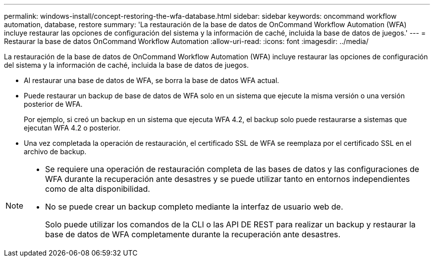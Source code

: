 ---
permalink: windows-install/concept-restoring-the-wfa-database.html 
sidebar: sidebar 
keywords: oncommand workflow automation, database, restore 
summary: 'La restauración de la base de datos de OnCommand Workflow Automation (WFA) incluye restaurar las opciones de configuración del sistema y la información de caché, incluida la base de datos de juegos.' 
---
= Restaurar la base de datos OnCommand Workflow Automation
:allow-uri-read: 
:icons: font
:imagesdir: ../media/


[role="lead"]
La restauración de la base de datos de OnCommand Workflow Automation (WFA) incluye restaurar las opciones de configuración del sistema y la información de caché, incluida la base de datos de juegos.

* Al restaurar una base de datos de WFA, se borra la base de datos WFA actual.
* Puede restaurar un backup de base de datos de WFA solo en un sistema que ejecute la misma versión o una versión posterior de WFA.
+
Por ejemplo, si creó un backup en un sistema que ejecuta WFA 4.2, el backup solo puede restaurarse a sistemas que ejecutan WFA 4.2 o posterior.

* Una vez completada la operación de restauración, el certificado SSL de WFA se reemplaza por el certificado SSL en el archivo de backup.


[NOTE]
====
* Se requiere una operación de restauración completa de las bases de datos y las configuraciones de WFA durante la recuperación ante desastres y se puede utilizar tanto en entornos independientes como de alta disponibilidad.
* No se puede crear un backup completo mediante la interfaz de usuario web de.
+
Solo puede utilizar los comandos de la CLI o las API DE REST para realizar un backup y restaurar la base de datos de WFA completamente durante la recuperación ante desastres.



====